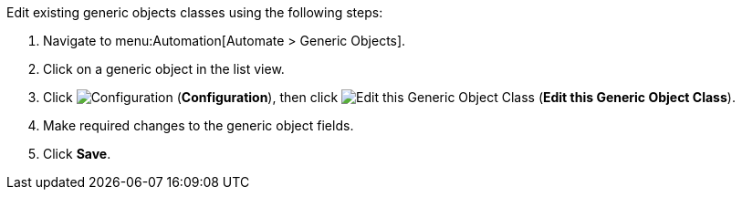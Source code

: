 

Edit existing generic objects classes using the following steps:

. Navigate to menu:Automation[Automate > Generic Objects].
. Click on a generic object in the list view. 
. Click image:1847.png[Configuration] (*Configuration*), then click image:1851.png[Edit this Generic Object Class] (*Edit this Generic Object Class*).
. Make required changes to the generic object fields. 
. Click *Save*.